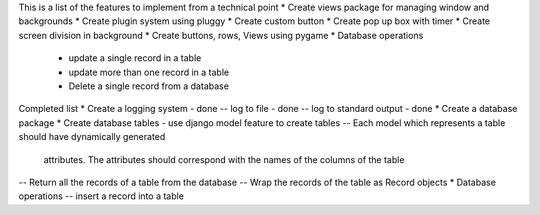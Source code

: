 This is a list of the features to implement from a technical point
* Create views package for managing window and backgrounds
* Create plugin system using pluggy
* Create custom button
* Create pop up box with timer 
* Create screen division in background 
* Create buttons, rows, Views using pygame
* Database operations
    - update a single record in a table 
    - update more than one record in a table 
    - Delete a single record from a database



Completed list 
* Create a logging system - done
-- log to file - done
-- log to standard output - done
* Create a database package
* Create database tables - use django model feature to create tables 
-- Each model which represents a table should have dynamically generated 
    attributes. The attributes should correspond with the names of the columns
    of the table
-- Return all the records of a table from the database 
-- Wrap the records of the table as Record objects
* Database operations
-- insert a record into a table
